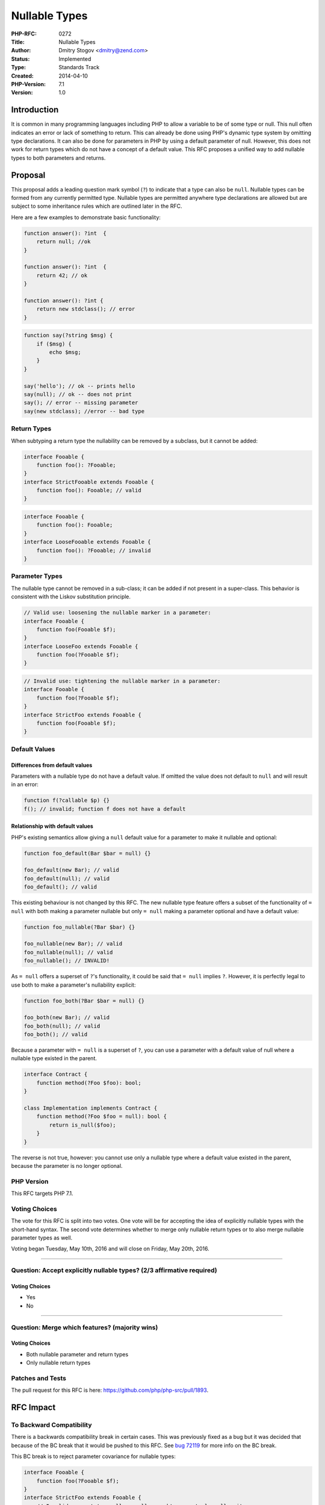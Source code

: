 Nullable Types
==============

:PHP-RFC: 0272
:Title: Nullable Types
:Author: Dmitry Stogov <dmitry@zend.com>
:Status: Implemented
:Type: Standards Track
:Created: 2014-04-10
:PHP-Version: 7.1
:Version: 1.0

Introduction
------------

It is common in many programming languages including PHP to allow a
variable to be of some type or null. This null often indicates an error
or lack of something to return. This can already be done using PHP's
dynamic type system by omitting type declarations. It can also be done
for parameters in PHP by using a default parameter of null. However,
this does not work for return types which do not have a concept of a
default value. This RFC proposes a unified way to add nullable types to
both parameters and returns.

Proposal
--------

This proposal adds a leading question mark symbol (``?``) to indicate
that a type can also be ``null``. Nullable types can be formed from any
currently permitted type. Nullable types are permitted anywhere type
declarations are allowed but are subject to some inheritance rules which
are outlined later in the RFC.

Here are a few examples to demonstrate basic functionality:

.. code:: php

   function answer(): ?int  {
       return null; //ok
   }

   function answer(): ?int  {
       return 42; // ok
   }

   function answer(): ?int {
       return new stdclass(); // error
   }

.. code:: php

   function say(?string $msg) {
       if ($msg) {
           echo $msg;
       }
   }

   say('hello'); // ok -- prints hello
   say(null); // ok -- does not print
   say(); // error -- missing parameter
   say(new stdclass); //error -- bad type

Return Types
~~~~~~~~~~~~

When subtyping a return type the nullability can be removed by a
subclass, but it cannot be added:

.. code:: php

   interface Fooable {
       function foo(): ?Fooable;
   }
   interface StrictFooable extends Fooable {
       function foo(): Fooable; // valid
   }

.. code:: php

   interface Fooable {
       function foo(): Fooable;
   }
   interface LooseFooable extends Fooable {
       function foo(): ?Fooable; // invalid
   }

Parameter Types
~~~~~~~~~~~~~~~

The nullable type cannot be removed in a sub-class; it can be added if
not present in a super-class. This behavior is consistent with the
Liskov substitution principle.

.. code:: php

   // Valid use: loosening the nullable marker in a parameter:
   interface Fooable {
       function foo(Fooable $f);
   }
   interface LooseFoo extends Fooable {
       function foo(?Fooable $f);
   }

.. code:: php

   // Invalid use: tightening the nullable marker in a parameter:
   interface Fooable {
       function foo(?Fooable $f);
   }
   interface StrictFoo extends Fooable {
       function foo(Fooable $f);
   }

Default Values
~~~~~~~~~~~~~~

Differences from default values
^^^^^^^^^^^^^^^^^^^^^^^^^^^^^^^

Parameters with a nullable type do not have a default value. If omitted
the value does not default to ``null`` and will result in an error:

.. code:: php

   function f(?callable $p) {}
   f(); // invalid; function f does not have a default

Relationship with default values
^^^^^^^^^^^^^^^^^^^^^^^^^^^^^^^^

PHP's existing semantics allow giving a ``null`` default value for a
parameter to make it nullable and optional:

.. code:: php

   function foo_default(Bar $bar = null) {}

   foo_default(new Bar); // valid
   foo_default(null); // valid
   foo_default(); // valid

This existing behaviour is not changed by this RFC. The new nullable
type feature offers a subset of the functionality of ``= null`` with
both making a parameter nullable but only ``= null`` making a parameter
optional and have a default value:

.. code:: php

   function foo_nullable(?Bar $bar) {}

   foo_nullable(new Bar); // valid
   foo_nullable(null); // valid
   foo_nullable(); // INVALID!

As ``= null`` offers a superset of ``?``'s functionality, it could be
said that ``= null`` implies ``?``. However, it is perfectly legal to
use both to make a parameter's nullability explicit:

.. code:: php

   function foo_both(?Bar $bar = null) {}

   foo_both(new Bar); // valid
   foo_both(null); // valid
   foo_both(); // valid

Because a parameter with ``= null`` is a superset of ``?``, you can use
a parameter with a default value of null where a nullable type existed
in the parent.

.. code:: php

   interface Contract {
       function method(?Foo $foo): bool;
   }

   class Implementation implements Contract {
       function method(?Foo $foo = null): bool {
           return is_null($foo);
       }
   }

The reverse is not true, however: you cannot use only a nullable type
where a default value existed in the parent, because the parameter is no
longer optional.

PHP Version
~~~~~~~~~~~

This RFC targets PHP 7.1.

Voting Choices
~~~~~~~~~~~~~~

The vote for this RFC is split into two votes. One vote will be for
accepting the idea of explicitly nullable types with the short-hand
syntax. The second vote determines whether to merge only nullable return
types or to also merge nullable parameter types as well.

Voting began Tuesday, May 10th, 2016 and will close on Friday, May 20th,
2016.

--------------

Question: Accept explicitly nullable types? (2/3 affirmative required)
~~~~~~~~~~~~~~~~~~~~~~~~~~~~~~~~~~~~~~~~~~~~~~~~~~~~~~~~~~~~~~~~~~~~~~

.. _voting-choices-1:

Voting Choices
^^^^^^^^^^^^^^

-  Yes
-  No

--------------

Question: Merge which features? (majority wins)
~~~~~~~~~~~~~~~~~~~~~~~~~~~~~~~~~~~~~~~~~~~~~~~

.. _voting-choices-2:

Voting Choices
^^^^^^^^^^^^^^

-  Both nullable parameter and return types
-  Only nullable return types

Patches and Tests
~~~~~~~~~~~~~~~~~

The pull request for this RFC is here:
https://github.com/php/php-src/pull/1893.

RFC Impact
----------

To Backward Compatibility
~~~~~~~~~~~~~~~~~~~~~~~~~

There is a backwards compatibility break in certain cases. This was
previously fixed as a bug but it was decided that because of the BC
break that it would be pushed to this RFC. See `bug
72119 <https://bugs.php.net/bug.php?id=72119>`__ for more info on the BC
break.

This BC break is to reject parameter covariance for nullable types:

.. code:: php

   interface Fooable {
       function foo(?Fooable $f);
   }
   interface StrictFoo extends Fooable {
       // Invalid; parent type allows null so subtype must also allow it
       function foo(Fooable $f);
   }

However, it breaks this code:

.. code:: php

   interface Fooable {
       function foo(array $f = null);
   }
   interface LooseFoo extends Fooable {
       function foo(array $f = []);
   }

Such code should be modified to also allow null:

.. code:: php

   interface LooseFoo extends Fooable {
       function foo(?array $f = []);
   }

Note that more handling is probably necessary to make the code robust,
but this small change is sufficient for any previously working code to
continue to work.

To Existing Extensions
~~~~~~~~~~~~~~~~~~~~~~

Only extensions that deal with the AST need to be updated. They should
be aware of the ``ZEND_TYPE_NULLABLE`` attribute that gets set when a
``?`` is present.

To Union Types
~~~~~~~~~~~~~~

Nullable types are a special case of union types where there only two
types in the union, one of which is always ``null``. If the
`union_types </rfc/union_types>`__ RFC is accepted then ``?Foo`` will be
exactly equivalent to ``Foo | Null``. The union types RFC will be
responsible for intersecting decisions, such as whether ``?`` can be
used in conjunction with other union types.

Unaffected PHP Functionality
~~~~~~~~~~~~~~~~~~~~~~~~~~~~

This RFC does not deprecate the default value syntax. While there is
some overlap of features between it and this RFC, they serve different
purposes. As such, the default value syntax will remain.

Future Scope
------------

#. `Full union types </rfc/union_types>`__

Implementation
--------------

After the project is implemented, this section should contain

#. the version(s) it was merged to
#. a link to the `git
   commit <http://git.php.net/?p=php-src.git;a=commitdiff;h=9662259cb93ff04be80766bdade39d2e827e0e16>`__
#. a link to the PHP manual entry for the feature

References
----------

#. Discussion on `mailing
   list <http://news.php.net/php.internals/92273>`__
#. Background for multiple type enhancements:
   http://news.php.net/php.internals/92252

Additional Metadata
-------------------

:First Published At: https://wiki.php.net/rfc/nullable_typehints
:Original Authors: Dmitry Stogov dmitry@zend.com
:Original Status: Implemented (in PHP 7.1)
:Slug: nullable_types
:Wiki URL: https://wiki.php.net/rfc/nullable_types
